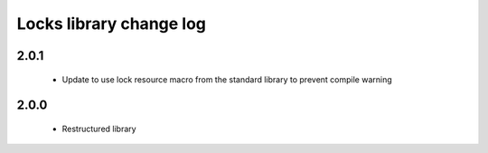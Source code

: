 Locks library change log
========================

2.0.1
-----

  * Update to use lock resource macro from the standard library to prevent
    compile warning

2.0.0
-----

  * Restructured library

